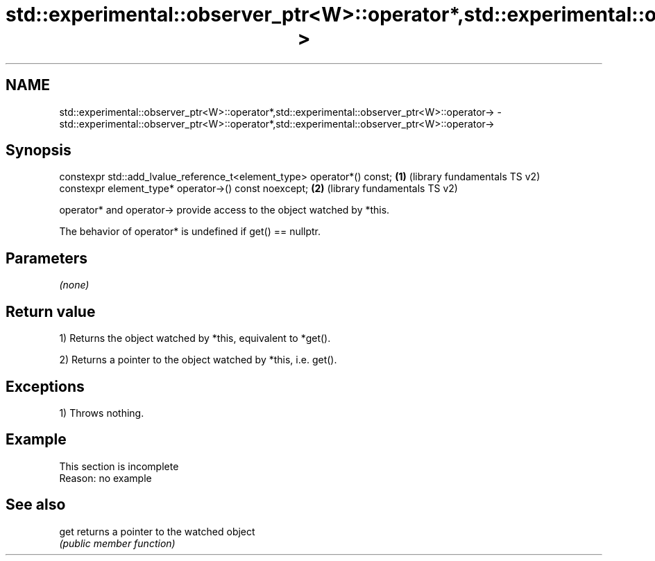 .TH std::experimental::observer_ptr<W>::operator*,std::experimental::observer_ptr<W>::operator-> 3 "2020.03.24" "http://cppreference.com" "C++ Standard Libary"
.SH NAME
std::experimental::observer_ptr<W>::operator*,std::experimental::observer_ptr<W>::operator-> \- std::experimental::observer_ptr<W>::operator*,std::experimental::observer_ptr<W>::operator->

.SH Synopsis
   constexpr std::add_lvalue_reference_t<element_type> operator*() const; \fB(1)\fP (library fundamentals TS v2)
   constexpr element_type* operator->() const noexcept;                   \fB(2)\fP (library fundamentals TS v2)

   operator* and operator-> provide access to the object watched by *this.

   The behavior of operator* is undefined if get() == nullptr.

.SH Parameters

   \fI(none)\fP

.SH Return value

   1) Returns the object watched by *this, equivalent to *get().

   2) Returns a pointer to the object watched by *this, i.e. get().

.SH Exceptions

   1) Throws nothing.

.SH Example

    This section is incomplete
    Reason: no example

.SH See also

   get returns a pointer to the watched object
       \fI(public member function)\fP
